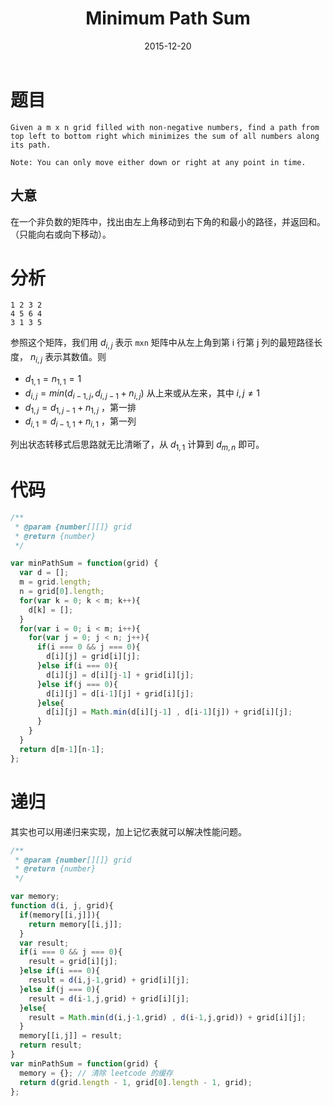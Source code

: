 #+TITLE: Minimum Path Sum
#+DATE: 2015-12-20
#+LAYOUT: post
#+TAGS: leetcode,javascript

* 题目

#+BEGIN_EXAMPLE
Given a m x n grid filled with non-negative numbers, find a path from top left to bottom right which minimizes the sum of all numbers along its path.

Note: You can only move either down or right at any point in time.
#+END_EXAMPLE

** 大意

在一个非负数的矩阵中，找出由左上角移动到右下角的和最小的路径，并返回和。（只能向右或向下移动）。

#+BEGIN_HTML
<!--more-->
#+END_HTML
* 分析

#+BEGIN_EXAMPLE
1 2 3 2
4 5 6 4
3 1 3 5
#+END_EXAMPLE

参照这个矩阵，我们用 $d_{i,j}$ 表示 ~mxn~ 矩阵中从左上角到第 i 行第 j 列的最短路径长度， $n_{i,j}$ 表示其数值。则

+ $d_{1,1} = n_{1,1} = 1$
+ $d_{i,j} = min( d_{i-1,j}, d_{i,j-1} + n_{i,j} )$ 从上来或从左来，其中 $i,j \not= 1$
+ $d_{1,j} = d_{1,j-1} + n_{1,j}$ ，第一排
+ $d_{i,1} = d_{i-1,1} + n_{i,1}$ ，第一列

列出状态转移式后思路就无比清晰了，从 $d_{1,1}$ 计算到 $d_{m,n}$ 即可。

* 代码

#+BEGIN_SRC js
  /**
   ,* @param {number[][]} grid
   ,* @return {number}
   ,*/

  var minPathSum = function(grid) {
    var d = [];
    m = grid.length;
    n = grid[0].length;
    for(var k = 0; k < m; k++){
      d[k] = [];
    }
    for(var i = 0; i < m; i++){
      for(var j = 0; j < n; j++){
        if(i === 0 && j === 0){
          d[i][j] = grid[i][j];
        }else if(i === 0){
          d[i][j] = d[i][j-1] + grid[i][j];
        }else if(j === 0){
          d[i][j] = d[i-1][j] + grid[i][j];
        }else{
          d[i][j] = Math.min(d[i][j-1] , d[i-1][j]) + grid[i][j];
        }
      }
    }
    return d[m-1][n-1];
  };
#+END_SRC


* 递归

其实也可以用递归来实现，加上记忆表就可以解决性能问题。

#+BEGIN_SRC js
  /**
   ,* @param {number[][]} grid
   ,* @return {number}
   ,*/

  var memory;
  function d(i, j, grid){
    if(memory[[i,j]]){
      return memory[[i,j]];
    }
    var result;
    if(i === 0 && j === 0){
      result = grid[i][j];
    }else if(i === 0){
      result = d(i,j-1,grid) + grid[i][j];
    }else if(j === 0){
      result = d(i-1,j,grid) + grid[i][j];
    }else{
      result = Math.min(d(i,j-1,grid) , d(i-1,j,grid)) + grid[i][j];
    }
    memory[[i,j]] = result;
    return result;
  }
  var minPathSum = function(grid) {
    memory = {}; // 清除 leetcode 的缓存
    return d(grid.length - 1, grid[0].length - 1, grid);
  };
#+END_SRC
